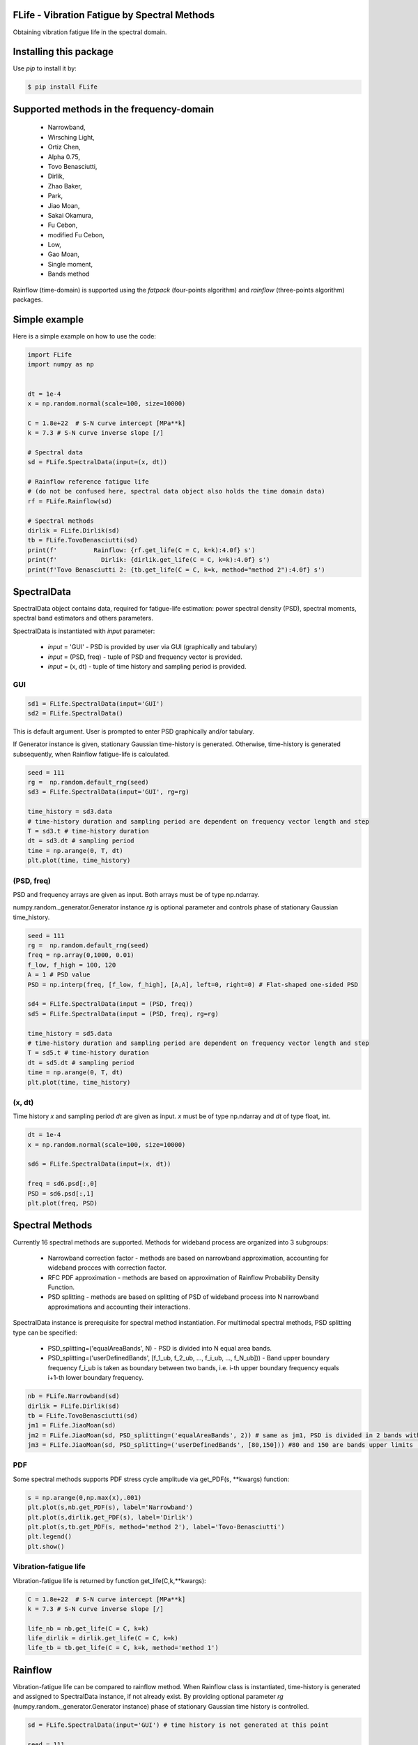 FLife - Vibration Fatigue by Spectral Methods
---------------------------------------------

Obtaining vibration fatigue life in the spectral domain.


Installing this package
-----------------------

Use `pip` to install it by:

.. code-block:: console

    $ pip install FLife


Supported methods in the frequency-domain
-----------------------------------------

    - Narrowband,
    - Wirsching Light,
    - Ortiz Chen,
    - Alpha 0.75,
    - Tovo Benasciutti,
    - Dirlik,
    - Zhao Baker,
    - Park,
    - Jiao Moan,
    - Sakai Okamura,
    - Fu Cebon,
    - modified Fu Cebon,
    - Low,
    - Gao Moan,
    - Single moment,
    - Bands method

Rainflow (time-domain) is supported using the `fatpack` (four-points algorithm) and `rainflow` (three-points algorithm) packages.


Simple example
---------------

Here is a simple example on how to use the code:

.. code-block:: python

    import FLife
    import numpy as np


    dt = 1e-4
    x = np.random.normal(scale=100, size=10000)

    C = 1.8e+22  # S-N curve intercept [MPa**k]
    k = 7.3 # S-N curve inverse slope [/]

    # Spectral data
    sd = FLife.SpectralData(input=(x, dt))

    # Rainflow reference fatigue life 
    # (do not be confused here, spectral data object also holds the time domain data)
    rf = FLife.Rainflow(sd)

    # Spectral methods
    dirlik = FLife.Dirlik(sd)
    tb = FLife.TovoBenasciutti(sd)
    print(f'          Rainflow: {rf.get_life(C = C, k=k):4.0f} s')
    print(f'            Dirlik: {dirlik.get_life(C = C, k=k):4.0f} s')
    print(f'Tovo Benasciutti 2: {tb.get_life(C = C, k=k, method="method 2"):4.0f} s')

SpectralData
-------------
SpectralData object contains data, required for fatigue-life estimation: power spectral density (PSD), spectral moments, spectral band estimators and others parameters. 

SpectralData is instantiated with `input` parameter:

    - `input` = 'GUI' - PSD is provided by user via GUI (graphically and tabulary)
    - `input` = (PSD, freq) - tuple of PSD and frequency vector is provided.
    - `input` = (x, dt) - tuple of time history and sampling period is provided.

GUI
***
.. code-block:: python

    sd1 = FLife.SpectralData(input='GUI')
    sd2 = FLife.SpectralData()
    
This is default argument. User is prompted to enter PSD graphically and/or tabulary.

|GUI_img| 

If Generator instance is given, stationary Gaussian time-history is generated. Otherwise, time-history is generated subsequently, when Rainflow fatigue-life is calculated.

.. code-block:: python

    seed = 111
    rg =  np.random.default_rng(seed)
    sd3 = FLife.SpectralData(input='GUI', rg=rg)
    
    time_history = sd3.data
    # time-history duration and sampling period are dependent on frequency vector length and step
    T = sd3.t # time-history duration
    dt = sd3.dt # sampling period 
    time = np.arange(0, T, dt)
    plt.plot(time, time_history)

(PSD, freq)
***********
PSD and frequency arrays are given as input. Both arrays must be of type np.ndarray. 

numpy.random._generator.Generator instance `rg` is optional parameter and controls phase of stationary Gaussian time_history.

.. code-block:: python

    seed = 111
    rg =  np.random.default_rng(seed)
    freq = np.array(0,1000, 0.01)
    f_low, f_high = 100, 120
    A = 1 # PSD value
    PSD = np.interp(freq, [f_low, f_high], [A,A], left=0, right=0) # Flat-shaped one-sided PSD
    
    sd4 = FLife.SpectralData(input = (PSD, freq))
    sd5 = FLife.SpectralData(input = (PSD, freq), rg=rg)

    time_history = sd5.data
    # time-history duration and sampling period are dependent on frequency vector length and step
    T = sd5.t # time-history duration
    dt = sd5.dt # sampling period 
    time = np.arange(0, T, dt)
    plt.plot(time, time_history)

(x, dt)
*******
Time history `x` and sampling period `dt` are given as input. `x` must be of type np.ndarray and `dt` of type float, int.

.. code-block:: python

    dt = 1e-4
    x = np.random.normal(scale=100, size=10000)
    
    sd6 = FLife.SpectralData(input=(x, dt))
    
    freq = sd6.psd[:,0]
    PSD = sd6.psd[:,1]
    plt.plot(freq, PSD)

Spectral Methods
-----------------
Currently 16 spectral methods are supported. Methods for wideband process are organized into 3 subgroups: 

    - Narrowband correction factor - methods are based on narrowband approximation, accounting for wideband procces with correction factor.
    - RFC PDF approximation - methods are based on approximation of Rainflow Probability Density Function.
    - PSD splitting - methods are based on splitting of PSD of wideband process into N narrowband approximations and accounting their interactions.

|SpectralMethods_img|

SpectralData instance is prerequisite for spectral method instantiation. For multimodal spectral methods, PSD splitting type can be specified:

    - PSD_splitting=('equalAreaBands', N) - PSD is divided into N equal area bands. 
    - PSD_splitting=('userDefinedBands', [f_1_ub, f_2_ub, ..., f_i_ub, ..., f_N_ub])) - Band upper boundary frequency f_i_ub is taken as boundary between two bands, i.e.  i-th upper boundary frequency equals i+1-th lower boundary frequency.

.. code-block:: python
    
    nb = FLife.Narrowband(sd)
    dirlik = FLife.Dirlik(sd)
    tb = FLife.TovoBenasciutti(sd)
    jm1 = FLife.JiaoMoan(sd)
    jm2 = FLife.JiaoMoan(sd, PSD_splitting=('equalAreaBands', 2)) # same as jm1, PSD is divided in 2 bands with equal area
    jm3 = FLife.JiaoMoan(sd, PSD_splitting=('userDefinedBands', [80,150])) #80 and 150 are bands upper limits [Hz]
    
PDF
***
Some spectral methods supports PDF stress cycle amplitude via get_PDF(s, \**kwargs) function:

.. code-block:: python

    s = np.arange(0,np.max(x),.001)
    plt.plot(s,nb.get_PDF(s), label='Narrowband')
    plt.plot(s,dirlik.get_PDF(s), label='Dirlik')
    plt.plot(s,tb.get_PDF(s, method='method 2'), label='Tovo-Benasciutti')
    plt.legend()
    plt.show()

Vibration-fatigue life
**********************
Vibration-fatigue life is returned by function get_life(C,k,\**kwargs):

.. code-block:: python

    C = 1.8e+22  # S-N curve intercept [MPa**k]
    k = 7.3 # S-N curve inverse slope [/]
    
    life_nb = nb.get_life(C = C, k=k)
    life_dirlik = dirlik.get_life(C = C, k=k)
    life_tb = tb.get_life(C = C, k=k, method='method 1')

Rainflow
--------
Vibration-fatigue life can be compared to rainflow method. When Rainflow class is instantiated, time-history is generated and assigned to SpectralData instance, if not already exist. By providing optional parameter `rg` (numpy.random._generator.Generator instance) phase of stationary Gaussian time history is controlled.

    
.. code-block:: python

    sd = FLife.SpectralData(input='GUI') # time history is not generated at this point
    
    seed = 111
    rg =  np.random.default_rng(seed)
    rf1 = FLife.Rainflow(sd) # time history is generated and assigned to parameter SpectralData.data
    rf2 = FLife.Rainflow(sd, rg=rg) # time history is generated and assigned to parameter SpectralData.data, signal phase is defined by random generator
    rf_life_3pt = rf2.get_life(C, k, algorithm='three-point')
    rf_life_4pt = rf2.get_life(C, k, algorithm='four-point', nr_load_classes=1024) 
    
    error_nb = FLife.tools.relative_error(life_nb, rf_life_3pt)
    error_dirlik = FLife.tools.relative_error(life_dirlik, rf_life_3pt)
    error_tb = FLife.tools.relative_error(life_tb, rf_life_3pt)


Reference:
Janko Slavič, Matjaž Mršnik, Martin Česnik, Jaka Javh, Miha Boltežar. 
Vibration Fatigue by Spectral Methods, From Structural Dynamics to Fatigue Damage – Theory and Experiments, ISBN: 9780128221907, Elsevier, 1st September 2020, `see Elsevier page. <https://www.elsevier.com/books/Vibration%20Fatigue%20by%20Spectral%20Methods/9780128221907?utm_campaign=ELS%20STBK%20AuthorConnect%20Release&utm_campaignPK=1695759095&utm_term=OP66802&utm_content=1695850484&utm_source=93&BID=1212165450>`_


|Build Status|

.. |Build Status| image:: https://travis-ci.com/ladisk/FLife.svg?branch=master
   :target: https://travis-ci.com/ladisk/FLife
   
.. |GUI_img| image:: PSDinput.png
    :target: https://github.com/ladisk/FLife
    :alt: GUI - PSD input
    
.. |SpectralMethods_img| image:: FreqMethodsTree.png
    :target: https://github.com/ladisk/FLife/tree/ales/FLife/freq_domain
    :alt: Spectral methods
